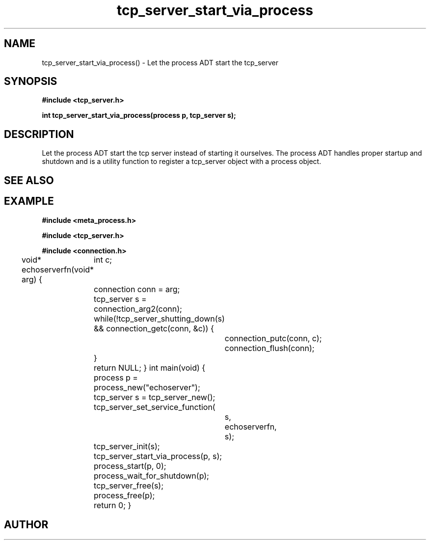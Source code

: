 .TH tcp_server_start_via_process 3 2016-01-30 "" "The Meta C Library"
.SH NAME
tcp_server_start_via_process() \- Let the process ADT start the tcp_server
.SH SYNOPSIS
.B #include <tcp_server.h>
.sp
.BI "int tcp_server_start_via_process(process p, tcp_server s);

.SH DESCRIPTION
Let the process ADT start the tcp server instead of starting it
ourselves. The process ADT handles proper startup and shutdown
and 
.Nm
is a utility function to register a tcp_server object 
with a process object.
.SH SEE ALSO
.Xr meta_process 7 ,
.Xr process_start 3 ,
.Xr process_add_object_to_start 3 
.SH EXAMPLE
.Bd -literal
.B #include <meta_process.h>
.sp
.B #include <tcp_server.h>
.sp
.B #include <connection.h>
.sp
void* echoserverfn(void* arg)
{
	int c;
	connection conn = arg;
	tcp_server s = connection_arg2(conn);
	while(!tcp_server_shutting_down(s) 
	&& connection_getc(conn, &c)) {
		connection_putc(conn, c);
		connection_flush(conn);
	}
	return NULL;
}
int main(void)
{
	process p = process_new("echoserver");
	tcp_server s = tcp_server_new();
	tcp_server_set_service_function(
		s, 
		echoserverfn,
		s);
	tcp_server_init(s);
	tcp_server_start_via_process(p, s);
	process_start(p, 0);
	process_wait_for_shutdown(p);
	
	tcp_server_free(s);
	process_free(p);
	return 0;
}
.Ed
.SH AUTHOR
.An B. Augestad, bjorn.augestad@gmail.com
